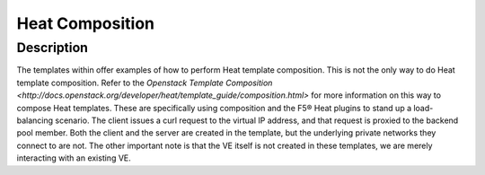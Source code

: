 Heat Composition
================

Description
-----------
The templates within offer examples of how to perform Heat template composition. This is not the only way to do Heat template composition. Refer to the `Openstack Template Composition <http://docs.openstack.org/developer/heat/template_guide/composition.html>` for more information on this way to compose Heat templates. These are specifically using composition and the F5® Heat plugins to stand up a load-balancing scenario. The client issues a curl request to the virtual IP address, and that request is proxied to the backend pool member. Both the client and the server are created in the template, but the underlying private networks they connect to are not. The other important note is that the VE itself is not created in these templates, we are merely interacting with an existing VE.
